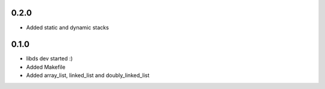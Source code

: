 0.2.0
=====
- Added static and dynamic stacks

0.1.0
=====
- libds dev started :)
- Added Makefile
- Added array_list, linked_list and doubly_linked_list
